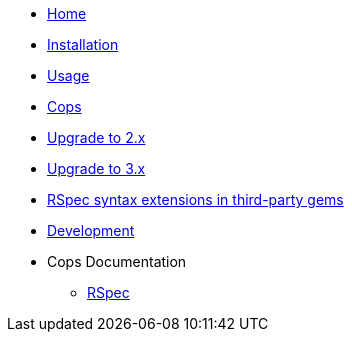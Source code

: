 * xref:index.adoc[Home]
* xref:installation.adoc[Installation]
* xref:usage.adoc[Usage]
* xref:cops.adoc[Cops]
* xref:upgrade_to_version_2.adoc[Upgrade to 2.x]
* xref:upgrade_to_version_3.adoc[Upgrade to 3.x]
* xref:third_party_rspec_syntax_extensions.adoc[RSpec syntax extensions in third-party gems]
* xref:development.adoc[Development]
* Cops Documentation
** xref:cops_rspec.adoc[RSpec]

